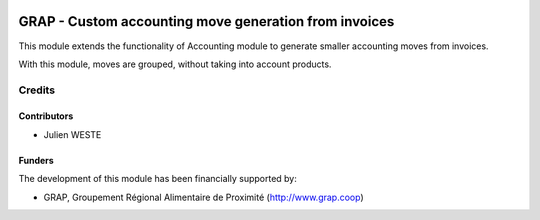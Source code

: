 .. image:: https://img.shields.io/badge/license-AGPL--3-blue.png
   :target: https://www.gnu.org/licenses/agpl
   :alt: License: AGPL-3

======================================================
GRAP - Custom accounting move generation from invoices
======================================================

This module extends the functionality of Accounting module
to generate smaller accounting moves from invoices.

With this module, moves are grouped, without taking into account products.

Credits
=======

Contributors
------------

* Julien WESTE

Funders
-------

The development of this module has been financially supported by:

* GRAP, Groupement Régional Alimentaire de Proximité (http://www.grap.coop)
